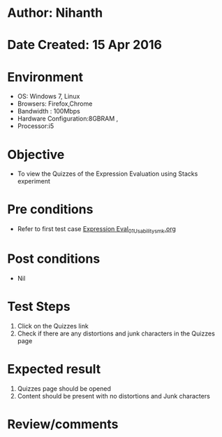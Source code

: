 * Author: Nihanth
* Date Created: 15 Apr 2016
* Environment
  - OS: Windows 7, Linux
  - Browsers: Firefox,Chrome
  - Bandwidth : 100Mbps
  - Hardware Configuration:8GBRAM , 
  - Processor:i5

* Objective
  - To view the  Quizzes of the Expression Evaluation using Stacks experiment

* Pre conditions
  - Refer to first test case [[https://github.com/Virtual-Labs/data-structures-iiith/blob/master/test-cases/integration_test-cases/Expression Eval/Expression Eval_01_Usability_smk.org][Expression Eval_01_Usability_smk.org]]

* Post conditions
  - Nil
* Test Steps
  1. Click on the  Quizzes link 
  2. Check if there are any distortions and junk characters in the  Quizzes page

* Expected result
  1. Quizzes page should be opened
  2. Content should be present with no distortions and Junk characters

* Review/comments



